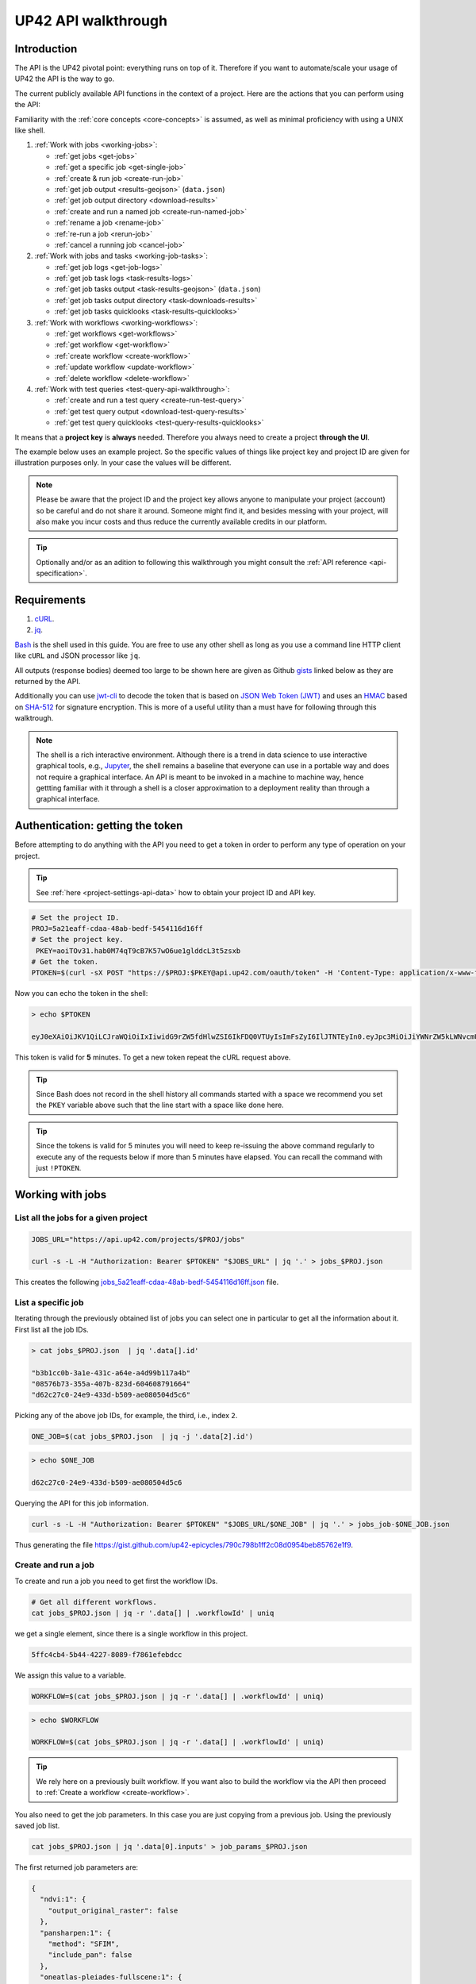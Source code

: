 .. meta::
   :description: UP42 going further: API usage howto
   :keywords: API, howto, curl

.. _api-walkthrough:

UP42 API walkthrough
====================

Introduction
------------

The API is the UP42 pivotal point: everything runs on top of
it. Therefore if you want to automate/scale your usage of UP42 the API
is the way to go.

The current publicly available API functions in the context of a
project. Here are the actions that you can perform using the API:

Familiarity with the :ref:`core concepts <core-concepts>` is assumed,
as well as minimal proficiency with using a UNIX like shell.

1. :ref:`Work with jobs <working-jobs>`:

   - :ref:`get jobs <get-jobs>`
   - :ref:`get a specific job <get-single-job>`
   - :ref:`create & run job <create-run-job>`
   - :ref:`get job output <results-geojson>` (``data.json``)
   - :ref:`get job output directory <download-results>`
   - :ref:`create and run a named job <create-run-named-job>`
   - :ref:`rename a job <rename-job>`
   - :ref:`re-run a job <rerun-job>`
   - :ref:`cancel a running job <cancel-job>`

2. :ref:`Work with jobs and tasks <working-job-tasks>`:

   - :ref:`get job logs <get-job-logs>`
   - :ref:`get job task logs <task-results-logs>`
   - :ref:`get job tasks output <task-results-geojson>` (``data.json``)
   - :ref:`get job tasks output directory <task-downloads-results>`
   - :ref:`get job tasks quicklooks <task-results-quicklooks>`

3. :ref:`Work with workflows <working-workflows>`:

   - :ref:`get workflows <get-workflows>`
   - :ref:`get workflow <get-workflow>`
   - :ref:`create workflow <create-workflow>`
   - :ref:`update workflow <update-workflow>`
   - :ref:`delete workflow <delete-workflow>`

4. :ref:`Work with test queries <test-query-api-walkthrough>`:

   - :ref:`create and run a test query <create-run-test-query>`
   - :ref:`get test query output <download-test-query-results>`
   - :ref:`get test query quicklooks <test-query-results-quicklooks>`

It means that a **project key** is **always** needed. Therefore you
always need to create a project **through the UI**.

The example below uses an example project. So the specific values of
things like project key and project ID are given for illustration
purposes only. In your case the values will be different.

.. note::

   Please be aware that the project ID and the project key
   allows anyone to manipulate your project (account) so be careful and
   do not share it around. Someone might find it, and besides messing with
   your project, will also make you incur costs and thus reduce the
   currently available credits in our platform.

.. tip::

   Optionally and/or as an adition to following this walkthrough you
   might consult the :ref:`API reference <api-specification>`.

Requirements
------------

1. `cURL <https://curl.haxx.se>`__.
2. `jq <https://stedolan.github.io/jq/>`__.

`Bash <https://en.wikipedia.org/wiki/Bash_(Unix_shell)>`__ is the
shell used in this guide. You are free to use any other shell as long
as you use a command line HTTP client like ``cURL`` and JSON processor
like ``jq``.

All outputs (response bodies) deemed too large to be shown here are given
as Github
`gists <https://help.github.com/en/articles/creating-gists#about-gists>`__
linked below as they are returned by the API.

Additionally you can use `jwt-cli
<https://github.com/mike-engel/jwt-cli>`__ to decode the token that is
based on `JSON Web Token (JWT)
<https://en.wikipedia.org/wiki/JSON_Web_Token>`__ and uses an `HMAC
<https://en.wikipedia.org/wiki/HMAC>`__ based on `SHA-512
<https://en.wikipedia.org/wiki/SHA-2>`__ for signature
encryption. This is more of a useful utility than a must have for
following through this walktrough.

.. note::

   The shell is a rich interactive environment. Although there is a
   trend in data science to use interactive graphical tools, e.g.,
   `Jupyter <https::/jupyter.org>`_, the shell remains a baseline that
   everyone can use in a portable way and does not require a graphical
   interface. An API is meant to be invoked in a machine to machine
   way, hence gettting familiar with it through a shell is a closer
   approximation to a deployment reality than through a graphical
   interface.

Authentication: getting the token
---------------------------------

Before attempting to do anything with the API you need to get a token in
order to perform any type of operation on your project.

.. tip::

   See :ref:`here <project-settings-api-data>` how to obtain your project ID and API key.

.. code:: bash

   # Set the project ID.
   PROJ=5a21eaff-cdaa-48ab-bedf-5454116d16ff
   # Set the project key.
    PKEY=aoiTOv31.hab0M74qT9cB7K57wO6ue1glddcL3t5zsxb
   # Get the token.
   PTOKEN=$(curl -sX POST "https://$PROJ:$PKEY@api.up42.com/oauth/token" -H 'Content-Type: application/x-www-form-urlencoded' -d 'grant_type=client_credentials' | jq -r '.data.accessToken')

Now you can echo the token in the shell:

.. code:: bash

   > echo $PTOKEN

   eyJ0eXAiOiJKV1QiLCJraWQiOiIxIiwidG9rZW5fdHlwZSI6IkFDQ0VTUyIsImFsZyI6IlJTNTEyIn0.eyJpc3MiOiJiYWNrZW5kLWNvcmUiLCJqdGkiOiI5ZGYyMzY3MC02NDRkLTRkMGEtYTFlNi1hODIwN2QxZGQwNDgiLCJpYXQiOjE1NjE3MTc0ODcsInN1YiI6IjVhMjFlYWZmLWNkYWEtNDhhYi1iZWRmLTU0NTQxMTZkMTZmZiIsImF1ZCI6IjVhMjFlYWZmLWNkYWEtNDhhYi1iZWRmLTU0NTQxMTZkMTZmZiIsImV4cCI6MTU2MTcxNzc4NywiYXV0aG9yaXRpZXMiOlsiUlVOX0pPQiIsIlZJRVdfUFJPSkVDVCJdfQ.DLEUuifHzksf_Q_ReMF0aQXY-MOoy_nDu-noCGu7F8_Z2dBEJXbKILcvTB1t7ABVZmnd2eGlLiBuAF5zuz-L7nGuxqqzPawYy4GMB_ICc7HTuicYnx3fOGakby6qUGRuWlOmPGbcsgS_tRbt4pcjOPMvK0LbBXKobZb1HZYMdns4wiKVHE6IEyWn57k0eVm_y5fKImLIvGbqz060AakIamQ6O9uAHADOZwej9rnbkQO9e5LqP3hbb59sluyOhke0hYuJqA5VhssX743xxa3MZpxBRRhwR5YG_oxWEdOShhFq7T9S5i8fCZvhuoR3eQSkakTEfIMxLYQfDcycdptHJqXN5twtlYJ0hKTKuW0ezgELeTHtuSobg3xbZW7M8opX7lqtnnsVPVApo19ndqdaJtfTFiU1WgcveS0o47sXkPVtB7ohug420g5ux3XRCxgAY6vFHlvNWZZP6F6bSh-Ah7Gqm5jsW76DrloZyedOVz2qVoFU6XCicyXEsBSuo0giRlVHnVtRmqmHbTvyxFjndTbsoahxSH2rKX4H1AWjIyw_jEcZGBx4XZG2dWPYSNOR1SCx59i4XL9BzTVywjxNt50MpV92eIRI7doNSK-UXo6DClrXPl8-VskJrS_fTjyK-qD8P1tCHYs8eytnfKG0BZwrlhYAVYMHumvOtxxG0NE

This token is valid for **5** minutes. To get a new token repeat the
cURL request above.

.. tip::

   Since Bash does not record in the shell history all commands
   started with a space we recommend you set the ``PKEY`` variable above
   such that the line start with a space like done here.

.. tip::

   Since the tokens is valid for 5 minutes you will need to keep
   re-issuing the above command regularly to execute any of the
   requests below if more than 5 minutes have elapsed. You can recall
   the command with just ``!PTOKEN``.

.. _working-jobs:

Working with jobs
-----------------

.. _get-jobs:

List all the jobs for a given project
~~~~~~~~~~~~~~~~~~~~~~~~~~~~~~~~~~~~~

.. code:: bash

   JOBS_URL="https://api.up42.com/projects/$PROJ/jobs"

   curl -s -L -H "Authorization: Bearer $PTOKEN" "$JOBS_URL" | jq '.' > jobs_$PROJ.json

This creates the following
`jobs_5a21eaff-cdaa-48ab-bedf-5454116d16ff.json <https://gist.github.com/up42-epicycles/937c9a9219fcdc7ffeaa248162d6e95b>`__
file.

.. _get-single-job:

List a specific job
~~~~~~~~~~~~~~~~~~~

Iterating through the previously obtained list of jobs you can select
one in particular to get all the information about it. First list all
the job IDs.

.. code:: bash

   > cat jobs_$PROJ.json  | jq '.data[].id'

   "b3b1cc0b-3a1e-431c-a64e-a4d99b117a4b"
   "08576b73-355a-407b-823d-604608791664"
   "d62c27c0-24e9-433d-b509-ae080504d5c6"

Picking any of the above job IDs, for example, the third, i.e., index
``2``.

.. code:: bash

   ONE_JOB=$(cat jobs_$PROJ.json  | jq -j '.data[2].id')

.. code:: bash

   > echo $ONE_JOB

   d62c27c0-24e9-433d-b509-ae080504d5c6

Querying the API for this job information.

.. code:: bash

   curl -s -L -H "Authorization: Bearer $PTOKEN" "$JOBS_URL/$ONE_JOB" | jq '.' > jobs_job-$ONE_JOB.json

Thus generating the file `<https://gist.github.com/up42-epicycles/790c798b1ff2c08d0954beb85762e1f9>`__.

.. _create-run-job:

Create and run a job
~~~~~~~~~~~~~~~~~~~~

To create and run a job you need to get first the workflow IDs.

.. code:: bash

   # Get all different workflows.
   cat jobs_$PROJ.json | jq -r '.data[] | .workflowId' | uniq

we get a single element, since there is a single workflow in this project.

.. code:: bash

   5ffc4cb4-5b44-4227-8089-f7861efebdcc

We assign this value to a variable.

.. code:: bash

   WORKFLOW=$(cat jobs_$PROJ.json | jq -r '.data[] | .workflowId' | uniq)

.. code:: bash

   > echo $WORKFLOW

   WORKFLOW=$(cat jobs_$PROJ.json | jq -r '.data[] | .workflowId' | uniq)

.. tip::

   We rely here on a previously built workflow. If you want also to build
   the workflow via the API then proceed to :ref:`Create a workflow <create-workflow>`.

You also need to get the job parameters. In this case you are just
copying from a previous job. Using the previously saved job list.

.. code:: bash

   cat jobs_$PROJ.json | jq '.data[0].inputs' > job_params_$PROJ.json

The first returned job parameters are:

.. code:: js

    {
      "ndvi:1": {
        "output_original_raster": false
      },
      "pansharpen:1": {
        "method": "SFIM",
        "include_pan": false
      },
      "oneatlas-pleiades-fullscene:1": {
        "ids": null,
        "time": null,
        "limit": 1,
        "order_ids": [
          "44c5c936-4738-448e-94b3-65cb9d175afc"
        ],
        "intersects": null,
        "time_series": null
      }
    }

..
   Validate the job parameters
   ^^^^^^^^^^^^^^^^^^^^^^^^^^^

   Before creating the job we need to validate the job parameters.

   .. code:: bash

      # URL for job parameter validation.
      URL_VALIDATE_JOB="https://api.up42.com/validate-schema/job-input"

      curl -s -L -X POST -H 'Content-Type: application/json' $URL_VALIDATE_JOB -d@job_params_$PROJ.json

     Now that the job is validated,

Finally, you can create and run the job:

.. code:: bash

   # Create the URL as variable.
   URL_POST_JOB="https://api.up42.com/projects/$PROJ/workflows/$WORKFLOW/jobs"
   curl -s -L -X POST -H "Authorization: Bearer $PTOKEN" -H 'Content-Type: application/json' $URL_POST_JOB -d@job_params_$PROJ.json | jq '.' > job_create_response.json

You can see the job parameters
`here <https://gist.github.com/up42-epicycles/306d3c92fdacd88e884cbf16d551e02c>`__.

Get the previously launched job information
~~~~~~~~~~~~~~~~~~~~~~~~~~~~~~~~~~~~~~~~~~~

Now that a job is launched to obtain information on it you query the API
the following way:

.. code:: bash

   # Variable with the job ID.
   JOB=$(cat job_create_response.json | jq -j '.data.id')
   # Job URL.
   URL_JOB_INFO="https://api.up42.com/projects/$PROJ/jobs/$JOB"
   curl -s -L -H "Authorization: Bearer $PTOKEN" $URL_JOB_INFO | jq '.' > jobs_job-$JOB.json

It returns the
`JSON <https://gist.github.com/up42-epicycles/19b9c32a51154bc7123cc9b319df17ff>`__
containing all the job information.

.. _get-job-status:

Get the job status
~~~~~~~~~~~~~~~~~~

Now filter the previous request to get the job status.

.. code:: bash

   curl -s -L -H "Authorization: Bearer $PTOKEN" "$URL_JOB_INFO" | jq -r '.data.status'

In this case it returns:

.. code:: bash

   RUNNING

This means that the job is still running.

.. _get-job-logs:

Get the jobs logs
~~~~~~~~~~~~~~~~~

To get the log of a running job you first need to identify the task that
is running. For that we query the endpoint for the tasks of the
above created job:

.. code:: bash

   # Job tasks endpoint.
   URL_JOB_TASKS_INFO="https://api.up42.com/projects/$PROJ/jobs/$JOB/tasks"
   curl -s -L -H "Authorization: Bearer $PTOKEN" $URL_JOB_TASKS_INFO | jq '.' > jobs_job_tasks-$JOB.json

Now we extract the task ID from the previously saved file.

.. code:: bash

   TASK=$(cat jobs_job_tasks-$JOB.json | jq -j '.data[] as $task | if $task.status == "RUNNING" then $task.id else "" end')

It returns:

.. code:: bash

   > echo $TASK

   79512809-fcd7-41d4-9701-cf38c3355ab3

.. code:: bash

   RUNNING_TASK_URL="https://api.up42.com/projects/$PROJ/jobs/$JOB/tasks/$TASK"
   curl -s -L -H "Authorization: Bearer $PTOKEN" -H 'Content-Type: text/plain' "$RUNNING_TASK_URL/logs" > task_log-$TASK.txt

This command returns the log file available at
`https://gist.github.com/up42-epicycles/86249d36e881d9493d22c70d20a5c626 <https://gist.github.com/up42-epicycles/86249d36e881d9493d22c70d20a5c626>`__.

Get the job results
~~~~~~~~~~~~~~~~~~~

Once the job completes you can query the API to get the results.
There are 3 types of results:

 1. A `GeoJSON <https://en.wikipedia.org/wiki/GeoJSON>`__ file
    containing metadata and vectorial data relative to the job
    output. The specific content of this file depends on the workflow,
    i.e, on the blocks being used.
 2. The output directory delivered as a
    `gzipped <https://en.wikipedia.org/wiki/Gzip>`__
    `tarball <https://en.wikipedia.org/wiki/Tar_(computing)>`__.
 3. A set of low resolution RGB images, :term:`quicklook`. These are
    only available as task specific results and not available as job results.


.. note:: The support for quicklooks is a block specific feature, and
          it will vary from block to blocks. In most cases it will
          depend on upstream APIs supporting it.

.. _results-geojson:

Get the results: GeoJSON
^^^^^^^^^^^^^^^^^^^^^^^^

.. code:: bash

   OUTPUT_URL="https://api.up42.com/projects/$PROJ/jobs/$JOB/outputs"
   curl -s -L -H "Authorization: Bearer $PTOKEN" "$OUTPUT_URL/data-json"  | jq '.' > output-$JOB.json

Produces this
`output <https://gist.github.com/up42-epicycles/72f1676a72a8e8fafd30db093f187dd9>`__.

.. _download-results:

Get the results: tarball
^^^^^^^^^^^^^^^^^^^^^^^^

To get the resulting tarball you need first to get the signed URL to
be able to download it.

.. code:: bash

   DOWNLOAD_URL="https://api.up42.com/projects/$PROJ/jobs/$JOB/downloads"
   TARBALL_URL=$(curl -s -L -H "Authorization: Bearer $PTOKEN" "$DOWNLOAD_URL/results" | jq -j '.data.url')
   curl -s -L -H "Authorization: Bearer $PTOKEN" -o output-$JOB.tar.gz "$TARBALL_URL"

Inspect the retrieved tarball:

.. code:: bash

   > tar ztvf output-$JOB.tar.gz

   drwxrwxrwx  0 root   root        0 Sep 16 19:40 output
   -rw-r--r--  0 root   root  5515635 Sep 16 19:40 output/56f3c47a-92a8-4e89-a005-ff1bbd567ac9_ndvi.tif
   -rw-r--r--  0 root   root   399659 Sep 16 19:40 output/data.json

There is both the GeoJSON file and the output as a `GeoTIFF
<https://en.wikipedia.org/wiki/GeoTIFF>`__ file. In this case the file
name is constructed from the first task ID and part of the block
name. See below for an explanation of what tasks are.

.. _create-run-named-job:

Create and run a named job
~~~~~~~~~~~~~~~~~~~~~~~~~~

By default a when a job is created it can only be identified by
its ID. The ID is unique. This is essential to avoid unambiguity in
when having machine to machine interactions, but you may want to name
a job to make it easier to identify and recognize, without the need to
have a map of the job ID to a human easily recognizable name.

To name a job you need to pass the name as an argument in the URL
query string. Be aware that being in a URL implies that certain
chracters need to be `encoded
<https://en.wikipedia.org/wiki/Percent-encoding>`__. In the case of
space you can use a ``+`` sign for encoding a `space
<https://en.wikipedia.org/wiki/Percent-encoding#The_application/x-www-form-urlencoded_type>`__.

.. code:: bash

   # Job name with spaces: + represents space.
   JOB_NAME='Just+a+named+job+example'
   # The URL to post a named job. Note the query string argument: name.
   URL_POST_NAMED_JOB="https://api.up42.com/projects/$PROJ/workflows/$WORKFLOW/jobs?name=$JOB_NAME"

   curl -s -L -X POST -H "Authorization: Bearer $PTOKEN" -H 'Content-Type: application/json' $URL_POST_NAMED_JOB -d@job_params_$PROJ.json | jq '.' > named_job_create_response.json

If we now extract the name from the created  `file <https://gist.github.com/up42-epicycles/e8eb22c5a467dd21c7402d9c206bfd84>`__.

.. code:: bash

   cat named_job_create_response.json | jq -r '.data.name'

Printing:

.. code:: bash

   Just a named job example

.. warning::

   By default when using the UI the job is named using the workflow
   name. On the API if you create and run a job without explicitly
   setting a name, the name is the empty string (``null``).


.. _rename-job:

Rename a job
~~~~~~~~~~~~

It might happen that you either want to name a job that initially had
no explcitly set name or that you want to remame a job you named yourself.

To do that you issue a PUT request to the specific job URL.

.. code:: bash

   # Job ID corresponding to the job to be renamed.
   RENAME_JOB_ID=e3ed4856-dd2e-477f-a957-1886cd4c9c52

   curl -s -L -X PUT -H "Authorization: Bearer $PTOKEN" -H 'Content-Type: application/json' "$URL_POST_JOB/$RENAME_JOB_ID" \
                                                        -d '{"name": "My newly renamed job"}' | jq '.' > renamed_job_response.json

This returns the JSON:

.. gist:: https://gist.github.com/up42-epicycles/48853303b254f201ca020a21d4923bd3

As you can see this job had already run. You can rename any job that
is either running or has been run.

.. _rerun-job:

Re-run a job
~~~~~~~~~~~~

There are occasions where you just want to re-run a job. For example,
it might happen that the job failed due to an upstream API that the
job relied upon failing. In this case you want to re-run the job so
that it succeeds and you get the expected output. This means keeping
the **same** job parameters and creating and running the job. The API
provides a way to do that without having to :ref:`create and run a job
<create-run-named-job>` explicitly.

Let us re-run the job we renamed above.

.. code:: bash

    curl -s -L -X POST -H "Authorization: Bearer $PTOKEN" -H 'Content-Type: application/json' \
         "$URL_POST_JOB/$RENAME_JOB_ID?name=Rerun+My+newly+created+job+again"| jq '.' > response_rerun_job.json

Returning the response body:

.. gist:: https://gist.github.com/up42-epicycles/258b39ad06edb94d2fd1d05d8840457c

.. _cancel-job:

Cancel a job
~~~~~~~~~~~~

You can cancel a job once is launched and while is running. For that
we are going to use a named job.

.. code:: bash

   # Job name with spaces: + represents space.
   JOB_NAME='Job+to+be+canceled'
   # The URL to post a named job. Note the query string argument: name.
   URL_POST_NAMED_JOB="https://api.up42.com/projects/$PROJ/workflows/$WORKFLOW/jobs?name=$JOB_NAME"

   curl -s -L -X POST -H "Authorization: Bearer $PTOKEN" -H 'Content-Type: application/json' $URL_POST_NAMED_JOB -d@job_params_$PROJ.json | jq '.' > job2cancel_create_response.json

We can now get the job status as exemplified :ref:`above <get-job-status>`.

.. code:: bash

   JOB2CANCEL=$(cat job2cancel_create_response.json | jq -j '.data.id')

Echoing the created shell variable:

.. code:: bash

   > echo $JOB2CANCEL

   f47729b1-c727-4048-9db1-5697d49dc77e

New we get the current job status:

.. code:: bash

   # Job to cancel URL.
   URL_JOB2CANCEL_INFO="https://api.up42.com/projects/$PROJ/jobs/$JOB2CANCEL"
   curl -s -L -H "Authorization: Bearer $PTOKEN" "$URL_JOB2CANCEL_INFO" | jq -r '.data.status'

It returns:

.. code:: bash

   RUNNING

To cancel the job issue the request:

.. code:: bash

   curl -si -L -X POST -H "Authorization: Bearer $PTOKEN" "$URL_JOB2CANCEL_INFO/cancel"

.. code::

   HTTP/2 204
   date: Fri, 27 Sep 2019 18:26:54 GMT
   x-content-type-options: nosniff
   x-xss-protection: 1; mode=block
   cache-control: no-cache, no-store, max-age=0, must-revalidate
   pragma: no-cache
   expires: 0
   x-frame-options: SAMEORIGIN
   referrer-policy: same-origin
   x-powered-by: Rocket Fuel
   access-control-allow-credentials: true
   access-control-allow-methods: GET, POST, PUT, PATCH, DELETE, HEAD, OPTIONS
   access-control-allow-headers: DNT,X-CustomHeader,Keep-Alive,User-Agent,X-Requested-With,If-Modified-Since,Cache-Control,Content-Type,Authorization
   access-control-expose-headers: Content-Disposition
   strict-transport-security: max-age=31536000; includeSubDomains; preload

The HTTP status `204 No Content <https://httpstatuses.com/204>`__
means that the request was sucessful but no data is returned.

Querying again for the job status.

.. code:: bash

   curl -s -L -H "Authorization: Bearer $PTOKEN" "$URL_JOB2CANCEL_INFO" | jq -r '.data.status'

   CANCELLED

.. _working-job-tasks:

Working with jobs and tasks
---------------------------

Similarly to jobs results you can access each task results and logs.

Get individual tasks results and logs
~~~~~~~~~~~~~~~~~~~~~~~~~~~~~~~~~~~~~

The job is composed of three tasks, each corresponding to a block in the
workflow: the first is obtaining the `Pléiades Download <https://marketplace.up42.com/block/defb134b-ca00-4e16-afa0-639c6dc0c5fe>`__
data, the second is runnning the `Pansharpening <https://marketplace.up42.com/block/903f0435-d638-475e-bbe9-53b5664a22a8>`__,
then the `NDVI Pléiades block <https://marketplace.up42.com/block/d0da4ac9-94c6-4905-80f5-c95e702ca878>`__.
We can obtain the partial results, i.e., we can get the results from
each task in the job.

The task results are again given as a GeoJSON file and/or a tarball as
they are for a job result.

Iterating through the tasks in the job file.

.. code:: bash

   cat jobs_job_tasks-$JOB.json | jq -r '.data[] | .id  + "_" + .name'

which outputs:

.. code:: bash

    ee7c108d-47dc-4555-97ef-c77d62d6ac08_oneatlas-pleiades-fullscene:1
    d058a536-e771-4a22-8df6-441ac5a425c4_pansharpen:1
    1184ee5a-32a3-4659-a35a-d79efda79d1b_ndvi:1

The first is the task ID and the second is the task name, clearly
identifying the task ID and what it corresponds to in terms of the
workflow.

Create three shell variables, one for each task:

.. code:: bash

   TASK1=$(cat jobs_job_tasks-$JOB.json | jq -j '.data[0] | .id')
   TASK2=$(cat jobs_job_tasks-$JOB.json | jq -j '.data[1] | .id')
   TASK3=$(cat jobs_job_tasks-$JOB.json | jq -j '.data[1] | .id')

   TASK1_URL="https://api.up42.dev/projects/$PROJ/jobs/$JOB/tasks/$TASK1"
   TASK2_URL="https://api.up42.dev/projects/$PROJ/jobs/$JOB/tasks/$TASK2"
   TASK3_URL="https://api.up42.dev/projects/$PROJ/jobs/$JOB/tasks/$TASK3"

.. code:: bash

   > echo $TASK1 $TASK2 $TASK3

   ee7c108d-47dc-4555-97ef-c77d62d6ac08 d058a536-e771-4a22-8df6-441ac5a425c4 d058a536-e771-4a22-8df6-441ac5a425c4

Now with the individual tasks IDs let us proceed to get the respective
results.


.. _task-results-logs:

First task logs
^^^^^^^^^^^^^^^

The first task is the Pléiades acquisition. To get the first task log we issue the API request:

.. code:: bash

   curl -s -L -H "Authorization: Bearer $PTOKEN" -H 'Content-Type: text/plain' "$TASK1_URL/logs" > task_log-$TASK1.txt

The resulting `file <https://gist.github.com/up42-epicycles/48b0082868629dd7f10030cbac01f159>`__.

.. _task-results-geojson:

First task results: GeoJSON
^^^^^^^^^^^^^^^^^^^^^^^^^^^

The output GeoJSON is:

.. code:: bash

   TASK1_URL="https://api.up42.com/projects/$PROJ/jobs/$JOB/tasks/$TASK1"
   curl -s -L -H "Authorization: Bearer $PTOKEN" "$TASK1_URL/outputs/data-json" | jq '.' > output_task-$TASK1.json

returning the following
`file <https://gist.github.com/up42-epicycles/f44f85a67628a4a72e90d5977e526754>`__.

.. _task-downloads-results:

First task results: tarball
^^^^^^^^^^^^^^^^^^^^^^^^^^^

Again we need to get the signed URL pointing to the first task tarball.

.. code:: bash

   TASK1_TARBALL_URL=$(curl -s -L -H "Authorization: Bearer $PTOKEN" "$TASK1_URL/downloads/results" | jq -j '.data.url')
   curl -s -L -H "Authorization: Bearer $PTOKEN" -o output_$TASK1.tar.gz "$TASK1_TARBALL_URL"

Inspecting the tarball:

.. code:: bash

   > tar ztvf output_$TASK1.tar.gz

   drwxrwxrwx  0 root   root        0 Sep 16 19:21 output
   -rw-r--r--  0 root   root 132209093 Sep 16 19:21 output/ee7c108d-47dc-4555-97ef-c77d62d6ac08.tif
   -rw-r--r--  0 root   root     35363 Sep 16 19:21 output/data.json

you can see the resulting Pléiades image there.

.. _task-results-quicklooks:

First task results: quicklooks
^^^^^^^^^^^^^^^^^^^^^^^^^^^^^^

First we need to get the list of available images.

.. code:: bash

   curl -s -L -H "Authorization: Bearer $PTOKEN" "$TASK1_URL/outputs/quicklooks" | jq '.'  > quicklooks_list_$TASK1.json

This gives us the JSON:

.. code:: javascript

   {
      "error": null,
      "data": [
        "b8c9698b-0c42-47ac-b503-a956bf45b5f2.jpg"
      ]
   }


Now we can, iterating over the given JSON array ``data`` get all the quicklooks
images, this case is only one. The filename is composed of the feature
ID and the extension.

.. code:: bash

   # Loop over all available quicklooks images and get them.
   for i in $(cat quicklooks_list_$TASK1.json | jq -r '.data[]')
       do curl -s -L -O -H "Authorization: Bearer $PTOKEN" "$TASK1_URL/outputs/quicklooks/$i"
   done

.. tip::

   The final task of a workflow produces the same results as the job
   itself.


.. _working-workflows:

Working with workflows
----------------------

The workflow API allows you to manipulate workflows. You can do all
`CRUD <https://en.wikipedia.org/wiki/Create,_read,_update_and_delete>`__
operations on workflows.

.. _get-workflows:

Get all workflows
~~~~~~~~~~~~~~~~~

.. code:: bash

   URL_WORKFLOWS="https://api.up42.com/projects/$PROJ/workflows"
   curl -s -L -H "Authorization: Bearer $PTOKEN" $URL_WORKFLOWS | jq '.' > workflows-$PROJ.json

`This <https://gist.github.com/up42-epicycles/ac7c2e352bdac60b79f2a9619c880628>`__
is the output file.

In this case there is 1 workflow. You can verify this by issuing
the following command:

.. code:: bash

   cat workflows-5a21eaff-cdaa-48ab-bedf-5454116d16ff.json | jq '.data | length'

giving ``1``. We are in the first workflow for this project.

.. code:: bash

   cat workflows-5a21eaff-cdaa-48ab-bedf-5454116d16ff.json | jq '.data[0]'

.. code:: js

    {
      "id": "cfadb63c-aeaa-43d2-b931-e138ed25bdc4",
      "name": "Demo Workflow",
      "description": "An example workflow that demonstrates how to produce NDVI with 0.5 m resolution using pan-sharpened Pl辿iades data.",
      "createdAt": "2019-12-18T14:08:19.022Z",
      "updatedAt": "2019-12-18T14:08:19.221Z",
      "totalProcessingTime": 766
    }

Extracting the workflow ID:

.. code:: bash

   WORKFLOW=$(cat workflows-5a21eaff-cdaa-48ab-bedf-5454116d16ff.json | jq -j '.data[0].id')

returns:

.. code:: bash

   > echo $WORKFLOW

   21415975-390f-4215-becb-8d46aaf5156c

As you can see it is the same workflow ID as we extracted before in
`creating and running the job <#create-run-job>`__.

.. _get-workflow:

Get a specific workflow
~~~~~~~~~~~~~~~~~~~~~~~

Now reusing the ``WORKFLOW`` variable from above to obtain the details
for a particular workflow.

.. code:: bash

   curl -s -L -H "Authorization: Bearer $PTOKEN" "$URL_WORKFLOWS/$WORKFLOW/tasks" | jq '.' > workflow-$WORKFLOW.json

Returns the file
`workflow-21415975-390f-4215-becb-8d46aaf5156c.json <https://gist.github.com/up42-epicycles/4224fa6bc3975063d018b6020f439028>`__.

.. _create-workflow:

Create a workflow
~~~~~~~~~~~~~~~~~

You can think of workflow creation as being an operation consisting of
two steps:

1. Create the workflow resource via a POST request.
2. Populate that resource via a PUT request.

POST request: creating the resource
^^^^^^^^^^^^^^^^^^^^^^^^^^^^^^^^^^^

To create a new workflow we need to give a JSON as the request body.

.. code:: js

   {
     "id": null,
     "name": "Create a new Pléiades + Pansharpening + NDVI workflow",
     "description": "Just trying out workflow creation",
     "projectId": "5a21eaff-cdaa-48ab-bedf-5454116d16ff",
     "tasks": []
   }

as you can see we have the following fields:

-  ``id``: the workflow ID, it is ``null`` because the ID will be given
   in the response once the resource is created.
-  ``name``: the name you want to give to the workflow.
-  ``description``: the workflow description.
-  ``projectId``: the project ID we defined above.
-  ``tasks``: the tasks in this workflow. Since we just created the
   workflow this is currently empty. Therefore we set it to an empty
   array.

Issuing the request:

.. code:: bash

   curl -s -L -X POST -H "Authorization: Bearer $PTOKEN" -H 'Content-Type: application/json' $URL_WORKFLOWS -d @create_new_workflow.json | jq '.' > workflow-created-response.json

And this is the response body.

.. code:: js

   {
     "error": null,
     "data": {
        "id": "39275f92-f4e1-4696-a668-f01cdd84bfb6",
        "name": "Create a new Pléiades + Pansharpening + NDVI workflow",
        "description": "Just trying out workflow creation",
        "createdAt": "2019-10-08T09:50:00.054Z",
        "updatedAt": "2019-10-08T09:50:00.054Z",
        "totalProcessingTime": 0
     }
   }

The resource has been created with the ID
``39275f92-f4e1-4696-a668-f01cdd84bfb6``.

The ID is the last component of the URL when creating tasks, since it
refers to a specific resource: the just created workflow.

It is useful to store it in a variable:

.. code:: bash

   NEW_WORKFLOW=$(cat workflow-created-response.json | jq -j '.data.id')

To confirm the value:

.. code:: bash

   > echo $NEW_WORKFLOW

   39275f92-f4e1-4696-a668-f01cdd84bfb6

Now using the ID you can populate the workflow with the tasks. Task
creation will be done one by one. Since the workflow has two tasks there
are two separate PUT requests.

.. _get-workflow-block-ids:

Preamble to creating the workflow tasks: getting the block IDs
^^^^^^^^^^^^^^^^^^^^^^^^^^^^^^^^^^^^^^^^^^^^^^^^^^^^^^^^^^^^^^

First you need to create the response body for the POST request. In
the body we need the block ID that uniquely identifies a particular
block. So the first thing to do is to extract the block IDs. In this
case we are just going to re-use the :ref:`previously <get-workflow>`
obtained file.

.. code:: bash

   > cat workflow-21415975-390f-4215-becb-8d46aaf5156c.json | jq -r '.data[] | .blockName + ": " + .block.id'

   oneatlas-pleiades-fullscene: ee7c108d-47dc-4555-97ef-c77d62d6ac08
   pansharpen: d058a536-e771-4a22-8df6-441ac5a425c4
   ndvi: 1184ee5a-32a3-4659-a35a-d79efda79d1b

We see then that we have the following:

.. table:: Block names and IDs in this workflow
   :align: center

   =============================== ====================================
    block name                      block ID
   =============================== ====================================
   oneatlas-pleiades-fullscene     ee7c108d-47dc-4555-97ef-c77d62d6ac08
   pansharpen                      d058a536-e771-4a22-8df6-441ac5a425c4
   ndvi                            1184ee5a-32a3-4659-a35a-d79efda79d1b
   =============================== ====================================

Create two variables with block IDs.

.. code:: bash

    TASK1_BLOCK_ID=$(cat workflow-21415975-390f-4215-becb-8d46aaf5156c.json | jq -r '.data[0].block.id')
    TASK2_BLOCK_ID=$(cat workflow-21415975-390f-4215-becb-8d46aaf5156c.json | jq -r '.data[1].block.id')
    TASK2_BLOCK_ID=$(cat workflow-21415975-390f-4215-becb-8d46aaf5156c.json | jq -r '.data[1].block.id')

.. code:: bash

    > echo $TASK1_BLOCK_ID $TASK2_BLOCK_ID $TASK3_BLOCK_ID

    e0b133ae-7b9c-435c-99ac-c4527cc8d9cf 3f5f4490-9e58-490f-80e0-9a464355d5ce 1184ee5a-32a3-4659-a35a-d79efda79d1b

Now we can proceed to create the first task for this workflow.

Creating the first task: data block addition
^^^^^^^^^^^^^^^^^^^^^^^^^^^^^^^^^^^^^^^^^^^^

Adding the data block: Pléiades Download. Let us start with an
empty ``blockId`` field and make use of ``jq`` to set the blockId
programmatically. This is the file named
``empty_task1_workflow-39275f92-f4e1-4696-a668-f01cdd84bfb6.json``
with the contents.

.. code:: js

   [
     {
       "name": "First task Pléiades Download data block",
       "parentName": null,
       "blockId": null
     }
   ]

.. code:: bash

   cat empty_task1_workflow-$NEW_WORKFLOW.json | jq ". | .[0].blockId |= \"$TASK1_BLOCK_ID\"" > create_task1_workflow-$NEW_WORKFLOW.json

It gives us the file
``create_task1_workflow-39275f92-f4e1-4696-a668-f01cdd84bfb6.json``
with the contents.

.. code:: js

   [
     {
       "name": "First task Pléiades Download data block",
       "parentName": null,
       "blockId": "e0b133ae-7b9c-435c-99ac-c4527cc8d9cf"
     }
   ]

where we have the fields given when creating the workflow resource (POST
request) plus the workflow ID and the first task specific fields:

-  ``name``: the task name.
-  ``parentName``: the name of the parent task, i.e., the task that
   precedes the current task. Since this is the first task, it is
   ``null``.
-  ``blockId``: the block ID as obtained :ref:`above <get-workflow-block-ids>`.

We put the above JSON payload in the file
``workflow_task1_created-$NEW_WORKFLOW.json``, where ``NEW_WORKFLOW``
is the above obtained workflow ID:
``39275f92-f4e1-4696-a668-f01cdd84bfb6``. Now issuing the request:

.. code:: bash

   curl -s -L -X POST -H "Authorization: Bearer $PTOKEN" -H 'Content-Type: application/json' "$URL_WORKFLOWS/$NEW_WORKFLOW/tasks" -d @create_task1_workflow-$NEW_WORKFLOW.json | jq '.' > workflow_task1_created-$NEW_WORKFLOW.json

generates the `response
body <https://gist.github.com/up42-epicycles/f210680676060df4bd82d9629c8ca4aa>`__.

The workflow has now the first task in place.

Creating the the second task: processing block addition
^^^^^^^^^^^^^^^^^^^^^^^^^^^^^^^^^^^^^^^^^^^^^^^^^^^^^^^

Adding the processing block: Pansharpening. We are going
to rely again on ``jq`` to make sure the values set for the request
body are correct.

The new block needs to be added to the task list (a JS array). We
start with the following JSON.

.. code:: js

   [
      {
        "name": "First task Pléiades Download data block",
        "parentName": null,
        "blockId": "e0b133ae-7b9c-435c-99ac-c4527cc8d9cf"
      },
      {
        "name": "oneatlas-pleiades-fullscene",
        "parentName": null,
        "blockId": null
      }
   ]

Now we set the values of the second task object based on the first:

.. code:: bash

   cat empty_task2_workflow-$NEW_WORKFLOW.json | jq '. | .[0] as $bn | .[1].parentName |= $bn.name' | jq ". | .[1].blockId |= \"$TASK2_BLOCK_ID\"" > create_task2_workflow-$NEW_WORKFLOW.json

This generates the JSON:

.. code:: js

   [
      {
         "name": "First task Pléiades Download data block",
         "parentName": null,
         "blockId": "e0b133ae-7b9c-435c-99ac-c4527cc8d9cf"
      },
      {
         "name": "oneatlas-pleiades-fullscene",
         "parentName": "First task Pléiades Download data block",
         "blockId": "3f5f4490-9e58-490f-80e0-9a464355d5ce"
      }
   ]


The task list has now three entries, the second being the
``pansharpen`` block. Notice that ``parentName`` is set
to be the first task in the workflow:
``First task Pléiades Download data block`` and ``blockId`` is set
to the block ID of the data block.

To add the second block the API call is:

.. code:: bash

   curl -s -L -X POST -H "Authorization: Bearer $PTOKEN" -H 'Content-Type: application/json' "$URL_WORKFLOWS/$NEW_WORKFLOW/tasks" -d @create_task2_workflow-$NEW_WORKFLOW.json | jq '.' > workflow_task2_created-$NEW_WORKFLOW.json

that outputs the following
`file <https://gist.github.com/up42-epicycles/e8fda2f6d18471939f16e08e184cc7fe>`__
in the response body.

Now querying the workflow endpoint:

.. code:: bash

   curl -s -L -H "Authorization: Bearer $PTOKEN" -H 'Content-Type: application/json' "$URL_WORKFLOWS/$NEW_WORKFLOW/tasks" | jq '.' > workflow-$NEW_WORKFLOW.json

Comparing the `output <https://gist.github.com/up42-epicycles/4703bf9a8a7e315462bcb2c8d18e53a1>`__
when creating the second task you can certify that they are identical
except for some minor details, like ``createdAt``, ``updatedat``,
``displayId``, ``id`` and the ordering of the fields in the JSON.

.. _update-workflow:

Update a workflow
~~~~~~~~~~~~~~~~~

To update a workflow you just overwrite it by sending a POST request
to the workflow task endpoint. As an example we are going to replace
the Pléiades Download data block by the :ref:`SPOT 6/7 Donwload
<spot-download-block>` data block. For that we have the following
payload, enumerating all the tasks:

.. code:: js

   [
     {
       "name": "First task SPOT 6/7 Download data block",
       "parentName": null,
       "blockID": "0f15e07f-efcc-4598-939b-18aade349c5"
     },
    {
      "name": "pansharpen",
      "parentName": "First task SPOT 6/7 Download data block",
      "blockID": "3f5f4490-9e58-490f-80e0-9a464355d5ce"
    }
  ]

We obtained the ``blockID`` by invoking the following call:

.. code:: bash

   curl -sL https://api.up42.com/marketplace/blocks | jq -r --arg bn 'SPOT.*clipped' '.data[] as $b | $b.name | if test($bn; "ing") then $b.id else empty end'

   > 0f15e07f-efcc-4598-939b-18aade349c57

.. tip::

   This calls the marketplace API to get the all the marketplace
   available blocks. Using this you can build fully machine-to-machine
   (m2m) workflows.

.. code:: bash

   curl -s -L -X POST -H "Authorization: Bearer $PTOKEN" -H 'Content-Type: application/json' "$URL_WORKFLOWS/$NEW_WORKFLOW/tasks" -d @update_workflow-$NEW_WORKFLOW.json | jq '.' > workflow_updated-$NEW_WORKFLOW.json

Which gives the following `response <https://gist.github.com/up42-epicycles/59882a5ed08396c13321f0217db0e914>`__.

.. _delete-workflow:

Delete a workflow
~~~~~~~~~~~~~~~~~

To delete a workflow we need get the workflow ID of the workflow to
be deleted. From the file we obtained :ref:`before <get-workflows>` we
see that there is a workflow that is called ``Create a new Pléiades + Pansharpening + NDVI workflow``.

.. code:: bash

   # Get the workflow ID of the workflow to be deleted.
   DEL_WORKFLOW=$(cat workflows-$PROJ.json | jq -j '.data[] as $wf | if $wf.name == "Create a new Pléiades + Pansharpening + NDVI workflow" then $wf.id else "" end')

   > echo $DEL_WORKFLOW

   c5085052-509b-4cba-951a-8e6a18aee9bb

To delete this workflow the request is:

.. code:: bash

   curl -si -L -X DELETE -H "Authorization: Bearer $PTOKEN" -H 'Content-Type: application/json' "$URL_WORKFLOWS/$DEL_WORKFLOW"

And the response:

.. code::

   HTTP/2 204
   date: Wed, 09 Sep 2019 17:55:34 GMT
   x-content-type-options: nosniff
   x-xss-protection: 1; mode=block
   cache-control: no-cache, no-store, max-age=0, must-revalidate
   pragma: no-cache
   expires: 0
   x-frame-options: SAMEORIGIN
   referrer-policy: same-origin
   x-powered-by: Rocket Fuel
   access-control-allow-credentials: true
   access-control-allow-methods: GET, POST, PUT, PATCH, DELETE, HEAD, OPTIONS
   access-control-allow-headers: DNT,X-CustomHeader,Keep-Alive,User-Agent,X-Requested-With,If-Modified-Since,Cache-Control,Content-Type,Authorization
   access-control-expose-headers: Content-Disposition
   strict-transport-security: max-age=31536000; includeSubDomains; preload

The HTTP status `204 No Content <https://httpstatuses.com/204>`__
means that the request was sucessful but no data is returned.

If we now try to access the deleted workflow we get:

.. code:: bash

   curl -s -L -H "Authorization: Bearer $PTOKEN" -H 'Content-Type: application/json' "$URL_WORKFLOWS/$DEL_WORKFLOW" | jq '.'

.. code:: js

   {
      "error": {
         "code": "RESOURCE_NOT_FOUND",
         "message": "Workflow not found for id c5085052-509b-4cba-951a-8e6a18aee9bb and projectId 5a21eaff-cdaa-48ab-bedf-5454116d16ff and userId 8cd5de7b-82e2-4625-b094-d5392f1cf780",
         "details": null
      },
     "data": null
   }

The workflow was deleted therefore it no longer exists, hence the
`404 Not Found <https://httpstatuses.com/404>`__.


.. _test-query-api-walkthrough:

Working with test queries
-------------------------

:ref:`Test queries <test-query>` are jobs that are used to check for
the availability of data and/or for estimating the price of a given
data set of interest to you. They are explained elsewhere particularly
the :ref:`job parameters <test-query-api>` required for specifying a
test query. A test query job is specified by setting the ``config``
field to be an object with a single field ``mode`` set to
``DRY_RUN``.

A common usage pattern for a test query is to check for newly
available data. You can set up a scheduled API request that re-runs a
test query. You do not need to concern yourself with setting up date
filters so that only images after your last ran job are available. The
test query will return all the last available images within the limit
set by you. For example, if ``limit`` is set to 10 then the 10 more
recent images will be included in the GeoJSON returned by the test
query.

You can then use the ID, for example, to check against a table of
already retrieved images, to determine which ones are new. Then you
can use the IDs of the new images and retrieve them.

The output of a test query job is a GeoJSON. No credits are consumed
by a test query. It is a dry-run implementation of data
retrieval. When supported by a block you just query for a given data
set availability. Whatever is available satisfying the given search
criteria (see :ref:`filters <filters>`) is returned as a GeoJSON
`FeatureCollection
<http://wiki.geojson.org/GeoJSON_draft_version_6#FeatureCollection>`_. If
no data is available the ``FeatureCollection`` is empty.

.. code:: json

   {
     "type": "FeatureCollection",
     "features": []
   }


To make this section of the walkthrough more self contained we are
going to re-define the ``PROJ`` and ``PTOKEN`` variables such that
they refer to another project and workflow.

.. code:: bash

   # Set the project ID.
   PROJ=06d9a147-6c80-4332-ac86-a07720196b1b
   # Set the project key.
    PKEY=Moebbw6v.tQyPOC4vRJcFhn3bjg0OcZhZO73YSG3g1BI
   # Workflow ID.
   WORKFLOW_ID=cd4b38c8-d31d-4555-b9be-0ddc9347519d

.. _create-run-test-query:

Create and run a test query
~~~~~~~~~~~~~~~~~~~~~~~~~~~

We are going to create a job, but now we need to explicitly pass the
``config`` object in the job parameters:

.. code:: json

   {
     "config": {
       "mode": "DRY_RUN"
     },
     "pansharpen:1": {
       "method": "SFIM",
       "include_pan": false
     },
     "oneatlas-spot-fullscene:1": {
       "ids": null,
       "time": "2018-01-01T00:00:00+00:00/2020-12-31T23:59:59+00:00",
       "limit": 10,
       "order_ids": null,
       "intersects": {
         "type": "Polygon",
         "coordinates": [
           [
             [
               15.557327,
               78.227175
             ],
             [
               15.546684,
               78.198666
             ],
             [
               15.716286,
               78.192626
             ],
             [
               15.733967,
               78.218661
             ],
             [
               15.580158,
               78.229802
             ],
             [
               15.557327,
               78.227175
             ]
           ]
         ]
       },
       "time_series": null,
       "max_cloud_cover": 100
     }
   }


``DRY_RUN`` mode in the job configuration field ``config`` is the
essential parameter to specify that this is a test query job and not a
normal job (``DEFAULT`` mode).

This is a workflow that contains the
:ref:`SPOT download <spot-download-block>` block,
followed by the :ref:`pansharpening <sharpening-block>` block.

.. code:: bash

   # Create the URL as variable.
   URL_POST_JOB="https://api.up42.com/projects/$PROJ/workflows/$WORKFLOW_ID/jobs"

After authenticating to obtain the project API token, we do:

.. code:: bash

   curl -s -L -X POST -H "Authorization: Bearer $PTOKEN" \
                      -H'Content-Type: application/json' \
                      "$URL_POST_JOB?name=New+project+test+query" \
                      -d@job_params_test_query-$PROJ.json | jq '.' > job_test_query_create_response.json

This creates the ``job_test_query_create_response.json`` file with
the contents:

.. code:: json

   {
     "error": null,
     "data": {
       "id": "bc176241-bba3-4761-9d81-0cb9931e7bbc",
       "displayId": "bc176241",
       "createdAt": "2020-04-21T17:23:53.048Z",
       "updatedAt": "2020-04-21T17:23:54.977Z",
       "status": "NOT_STARTED",
       "name": "New project test query",
       "startedAt": null,
       "finishedAt": null,
       "inputs": {
         "config": {
           "mode": "DRY_RUN"
         },
         "pansharpen:1": {
           "method": "SFIM",
           "include_pan": false
         },
         "oneatlas-spot-fullscene:1": {
           "ids": null,
           "time": "2018-01-01T00:00:00+00:00/2020-12-31T23:59:59+00:00",
           "limit": 10,
           "order_ids": null,
           "intersects": {
             "type": "Polygon",
             "coordinates": [
               [
                 [
                   15.557327,
                   78.227175
                 ],
                 [
                   15.546684,
                   78.198666
                 ],
                 [
                   15.716286,
                   78.192626
                 ],
                 [
                   15.733967,
                   78.218661
                 ],
                 [
                   15.580158,
                   78.229802
                 ],
                 [
                   15.557327,
                   78.227175
                 ]
               ]
             ]
           },
           "time_series": null,
           "max_cloud_cover": 100
         }
       },
       "mode": "DRY_RUN",
       "workflowId": "cd4b38c8-d31d-4555-b9be-0ddc9347519d",
       "workflowName": "SPOT download"
     }
   }

As you can see the created job mode was ``DRY RUN``, meaning we are
only checking for the availability of data.

.. _download-test-query-results:

Get test query output
~~~~~~~~~~~~~~~~~~~~~

The output of a test query is a GeoJSON file as explained above. To
obtain this GeoJSON we follow a the procedure
:ref:`described<results-geojson>` when obtaining the ``data.json``
file for a normal job.


.. code:: bash

   # Extract the job ID from the job creation returned JSON.
   TEST_QUERY_JOB=$(cat job_test_query_create_response.json | jq -r '.data.id')

   echo $TEST_QUERY_JOB
   > bc176241-bba3-4761-9d81-0cb9931e7bbc

   # URL for obtaining the GeoJSON.
   OUTPUT_URL="https://api.up42.com/projects/$PROJ/jobs/$TEST_QUERY_JOB/outputs"

   curl -s -L -H "Authorization: Bearer $PTOKEN" "$OUTPUT_URL/data-json"  | jq '.' > output-$TEST_QUERY_JOB.json

The returned GeoJSON is `here
<https://gist.github.com/up42-epicycles/4c973f64a1ecb9f10a701624fa231248>`_.

To make sure there is data available we check if the ``features``
property is non-empty.

.. code:: bash

   cat output-$TEST_QUERY_JOB.json \
       | jq '.features | length as $l \
       | if $l > 0 then "\($l) features found." else "No data found." end'
   > "2 features found."

We have found two images for the given search criteria.

.. _test-query-results-quicklooks:

Get test query quicklooks
~~~~~~~~~~~~~~~~~~~~~~~~~

We follow the same :ref:`process <task-results-quicklooks>` that we
followed to obtain the quicklooks for a normal job

.. code:: bash

   # URL for getting tasks information.
   URL_JOB_TASKS_INFO="https://api.up42.com/projects/$PROJ/jobs/$TEST_QURY_JOB/tasks"

   # Get the task information.
   curl -s -L -H "Authorization: Bearer $PTOKEN" $URL_JOB_TASKS_INFO | jq '.' > jobs_job_tasks-$TEST_QUERY_JOB.json

The response is:

.. code:: json

   {
     "error": null,
     "data": [
       {
         "id": "091416d6-1f23-45c7-9174-bfe211e96f37",
         "displayId": "091416d6",
         "createdAt": "2020-04-21T17:23:53.051Z",
         "updatedAt": "2020-04-21T17:24:12.643Z",
         "name": "oneatlas-spot-fullscene:1",
         "status": "SUCCEEDED",
         "parentsIds": [],
         "startedAt": "2020-04-21T17:23:54Z",
         "finishedAt": "2020-04-21T17:24:10Z",
         "block": {
           "id": "aa62113f-0dd1-40a3-a004-954c9d087071",
           "createdAt": null,
           "updatedAt": null,
           "name": "oneatlas-spot-fullscene",
           "displayName": null,
           "description": null,
           "containerUrl": null,
           "inputCapabilities": null,
           "outputCapabilities": null,
           "provider": null,
           "providerWebsite": null,
           "providerLogoUrl": null,
           "tags": null,
           "isPublic": null,
           "isPublicVersion": null,
           "isValid": null,
           "parameters": null,
           "type": "DATA",
           "isDryRunSupported": null,
           "version": "2.0.3",
           "metadata": null,
           "machineName": null,
           "manifestVersion": 0,
           "capabilities": null
         }
       }
     ]
   }

We extract the task ID:

.. code:: bash

   TASK_ID=$(cat jobs_job_tasks-$TEST_QUERY_JOB.json | jq -r '.data[].id')

   echo $TASK_ID
   > 091416d6-1f23-45c7-9174-bfe211e96f37

First we check for the presence of quicklooks:

.. code:: bash

   # Task information URL.
   TASK_URL="https://api.up42.com/projects/$PROJ/jobs/$TEST_QUERY_JOB/tasks/$TASK_ID"

   curl -s -L -H "Authorization: Bearer $PTOKEN" "$TASK_URL/outputs/quicklooks" | jq '.'  > quicklooks_list_$TASK_ID.json

Which returns the file:

.. code:: json

   {
     "error": null,
     "data": [
       "0add1a49-027c-4e14-95a5-a6ecd771a24e.jpeg",
       "ea52a885-9e8a-4a9e-a1b1-6c015c1ab748.jpeg"
     ]
   }

There two quicklook images. The name of the file is composed of the
feature ID and the extension, ``jpeg`` in this case. Lets retrieve them:

.. code:: bash

   # Loop over all available quicklooks images and get them.
   for i in $(cat quicklooks_list_$TASK_ID.json | jq -r '.data[]');
       do curl -s -L -O -H "Authorization: Bearer $PTOKEN" "$TASK_URL/outputs/quicklooks/$i"
   done

We can now list the quicklook files:

.. code:: bash

   ls -1sh *.jpeg
   > 4.0K 0add1a49-027c-4e14-95a5-a6ecd771a24e.jpeg
   > 4.0K ea52a885-9e8a-4a9e-a1b1-6c015c1ab748.jpeg

To associate the quicklooks to the features we can query the results
file from the test query and print out the ID and the scene name:

.. code:: bash

   cat output-$TEST_QUERY_JOB.json | \
       jq -r '.features[] as $f | $f.id + ": " + $f.properties.parentIdentifier'
   > ea52a885-9e8a-4a9e-a1b1-6c015c1ab748: DS_SPOT6_201907281102269_FR1_FR1_SV1_SV1_E016N78_01790
   > 0add1a49-027c-4e14-95a5-a6ecd771a24e: DS_SPOT6_201907261117465_FR1_FR1_SV1_SV1_E016N79_03251
